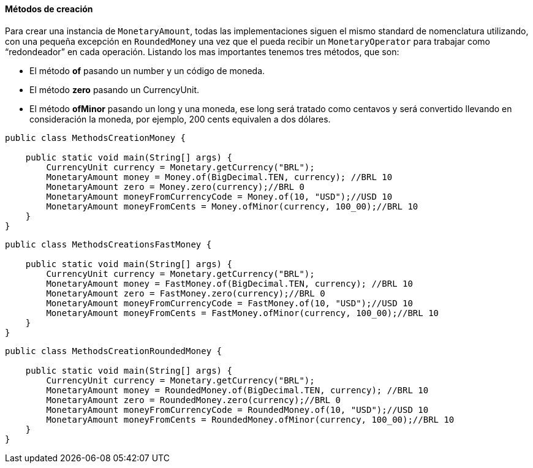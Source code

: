 
==== Métodos de creación

Para crear una instancia de `MonetaryAmount`, todas las implementaciones siguen el mismo standard de nomenclatura utilizando, con una pequeña excepción en `RoundedMoney` una vez que el pueda recibir un `MonetaryOperator` para trabajar como “redondeador” en cada operación. Listando los mas importantes tenemos tres métodos, que son:

* El método **of** pasando un number y un código de moneda.
* El método **zero** pasando un CurrencyUnit.
* El método **ofMinor** pasando un long y una moneda, ese long será tratado como centavos y será convertido llevando en consideración la moneda, por ejemplo, 200 cents equivalen a dos dólares.

[source,java]
----
public class MethodsCreationMoney {

    public static void main(String[] args) {
        CurrencyUnit currency = Monetary.getCurrency("BRL");
        MonetaryAmount money = Money.of(BigDecimal.TEN, currency); //BRL 10
        MonetaryAmount zero = Money.zero(currency);//BRL 0
        MonetaryAmount moneyFromCurrencyCode = Money.of(10, "USD");//USD 10
        MonetaryAmount moneyFromCents = Money.ofMinor(currency, 100_00);//BRL 10
    }
}
----



[source,java]
----
public class MethodsCreationsFastMoney {

    public static void main(String[] args) {
        CurrencyUnit currency = Monetary.getCurrency("BRL");
        MonetaryAmount money = FastMoney.of(BigDecimal.TEN, currency); //BRL 10
        MonetaryAmount zero = FastMoney.zero(currency);//BRL 0
        MonetaryAmount moneyFromCurrencyCode = FastMoney.of(10, "USD");//USD 10
        MonetaryAmount moneyFromCents = FastMoney.ofMinor(currency, 100_00);//BRL 10
    }
}
----



[source,java]
----
public class MethodsCreationRoundedMoney {

    public static void main(String[] args) {
        CurrencyUnit currency = Monetary.getCurrency("BRL");
        MonetaryAmount money = RoundedMoney.of(BigDecimal.TEN, currency); //BRL 10
        MonetaryAmount zero = RoundedMoney.zero(currency);//BRL 0
        MonetaryAmount moneyFromCurrencyCode = RoundedMoney.of(10, "USD");//USD 10
        MonetaryAmount moneyFromCents = RoundedMoney.ofMinor(currency, 100_00);//BRL 10
    }
}
----